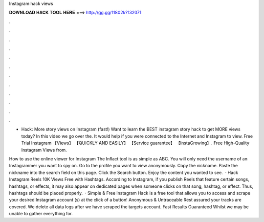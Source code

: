 Instagram hack views



𝐃𝐎𝐖𝐍𝐋𝐎𝐀𝐃 𝐇𝐀𝐂𝐊 𝐓𝐎𝐎𝐋 𝐇𝐄𝐑𝐄 ===> http://gg.gg/11802k?132071



.



.



.



.



.



.



.



.



.



.



.



.

- Hack: More story views on Instagram (fast!) Want to learn the BEST instagram story hack to get MORE views today? In this video we go over the. It would help if you were connected to the Internet and Instagram to view. Free Trial Instagram 【Views】 【QUICKLY AND EASILY】 【Service guarantee】 【InstaGrowing】. Free High-Quality Instagram Views from.

How to use the online viewer for Instagram The Inflact tool is as simple as ABC. You will only need the username of an Instagrammer you want to spy on. Go to the profile you want to view anonymously. Copy the nickname. Paste the nickname into the search field on this page. Click the Search button. Enjoy the content you wanted to see.  · Hack Instagram Reels 10K Views Free with Hashtags. According to Instagram, if you publish Reels that feature certain songs, hashtags, or effects, it may also appear on dedicated pages when someone clicks on that song, hashtag, or effect. Thus, hashtags should be placed properly.  · Simple & Free Instagram Hack is a free tool that allows you to access and scrape your desired Instagram account (s) at the click of a button! Anonymous & Untraceable Rest assured your tracks are covered. We delete all data logs after we have scraped the targets account. Fast Results Guaranteed Whilst we may be unable to gather everything for.
